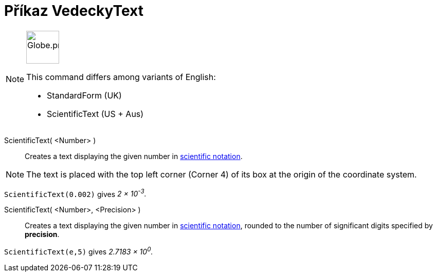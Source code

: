 = Příkaz VedeckyText
:page-en: commands/ScientificText
:page-aliases: commands/StandardForm.adoc
:page-aliases: commands/S
ifdef::env-github[:imagesdir: /cs/modules/ROOT/assets/images]

[NOTE]
====
image:64px-Globe.png[Globe.png,width=64,height=64, role=left]

This command differs among variants of English:

* StandardForm (UK)
* ScientificText (US + Aus)

====

ScientificText( <Number> )::
  Creates a text displaying the given number in https://en.wikipedia.org/wiki/Scientific_notation[scientific notation].


[NOTE]
====

The text is placed with the top left corner (Corner 4) of its box at the origin of the coordinate system.

====

[EXAMPLE]
====

`++ScientificText(0.002)++` gives _2 × 10^-3^._

====

ScientificText( <Number>, <Precision> )::
  Creates a text displaying the given number in https://en.wikipedia.org/wiki/Scientific_notation[scientific notation], rounded to the number of
  significant digits specified by *precision*.

[EXAMPLE]
====

`++ScientificText(e,5)++` gives _2.7183 × 10^0^._

====
